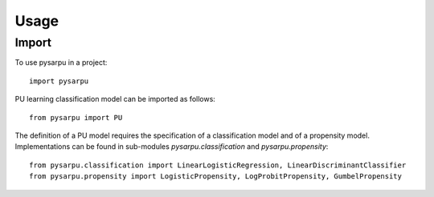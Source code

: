 =====
Usage
=====

Import
------

To use pysarpu in a project::

    import pysarpu

PU learning classification model can be imported as follows::

    from pysarpu import PU

The definition of a PU model requires the specification of a classification model and of a propensity model. Implementations can be found in sub-modules `pysarpu.classification` and `pysarpu.propensity`::
    
    from pysarpu.classification import LinearLogisticRegression, LinearDiscriminantClassifier
    from pysarpu.propensity import LogisticPropensity, LogProbitPropensity, GumbelPropensity


